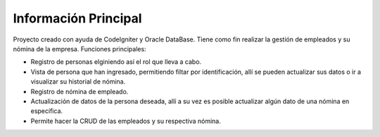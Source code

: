 ###################
Información Principal
###################

Proyecto creado con ayuda de CodeIgniter y Oracle DataBase. Tiene como fin realizar la gestión de empleados y su nómina de la empresa.
Funciones principales:

- Registro de personas elginiendo así el rol que lleva a cabo.
- Vista de persona que han ingresado, permitiendo filtar por identificación, allí se pueden actualizar sus datos o ir a visualizar su historial de nómina.
- Registro de nómina de empleado.
- Actualización de datos de la persona deseada, allí a su vez es posible actualizar algún dato de una nómina en específica.
- Permite hacer la CRUD de las empleados y su respectiva nómina.

